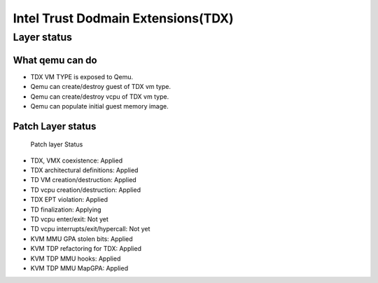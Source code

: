 .. SPDX-License-Identifier: GPL-2.0

===================================
Intel Trust Dodmain Extensions(TDX)
===================================

Layer status
============
What qemu can do
----------------
- TDX VM TYPE is exposed to Qemu.
- Qemu can create/destroy guest of TDX vm type.
- Qemu can create/destroy vcpu of TDX vm type.
- Qemu can populate initial guest memory image.

Patch Layer status
------------------
  Patch layer                          Status
* TDX, VMX coexistence:                 Applied
* TDX architectural definitions:        Applied
* TD VM creation/destruction:           Applied
* TD vcpu creation/destruction:         Applied
* TDX EPT violation:                    Applied
* TD finalization:                      Applying
* TD vcpu enter/exit:                   Not yet
* TD vcpu interrupts/exit/hypercall:    Not yet

* KVM MMU GPA stolen bits:              Applied
* KVM TDP refactoring for TDX:          Applied
* KVM TDP MMU hooks:                    Applied
* KVM TDP MMU MapGPA:                   Applied
